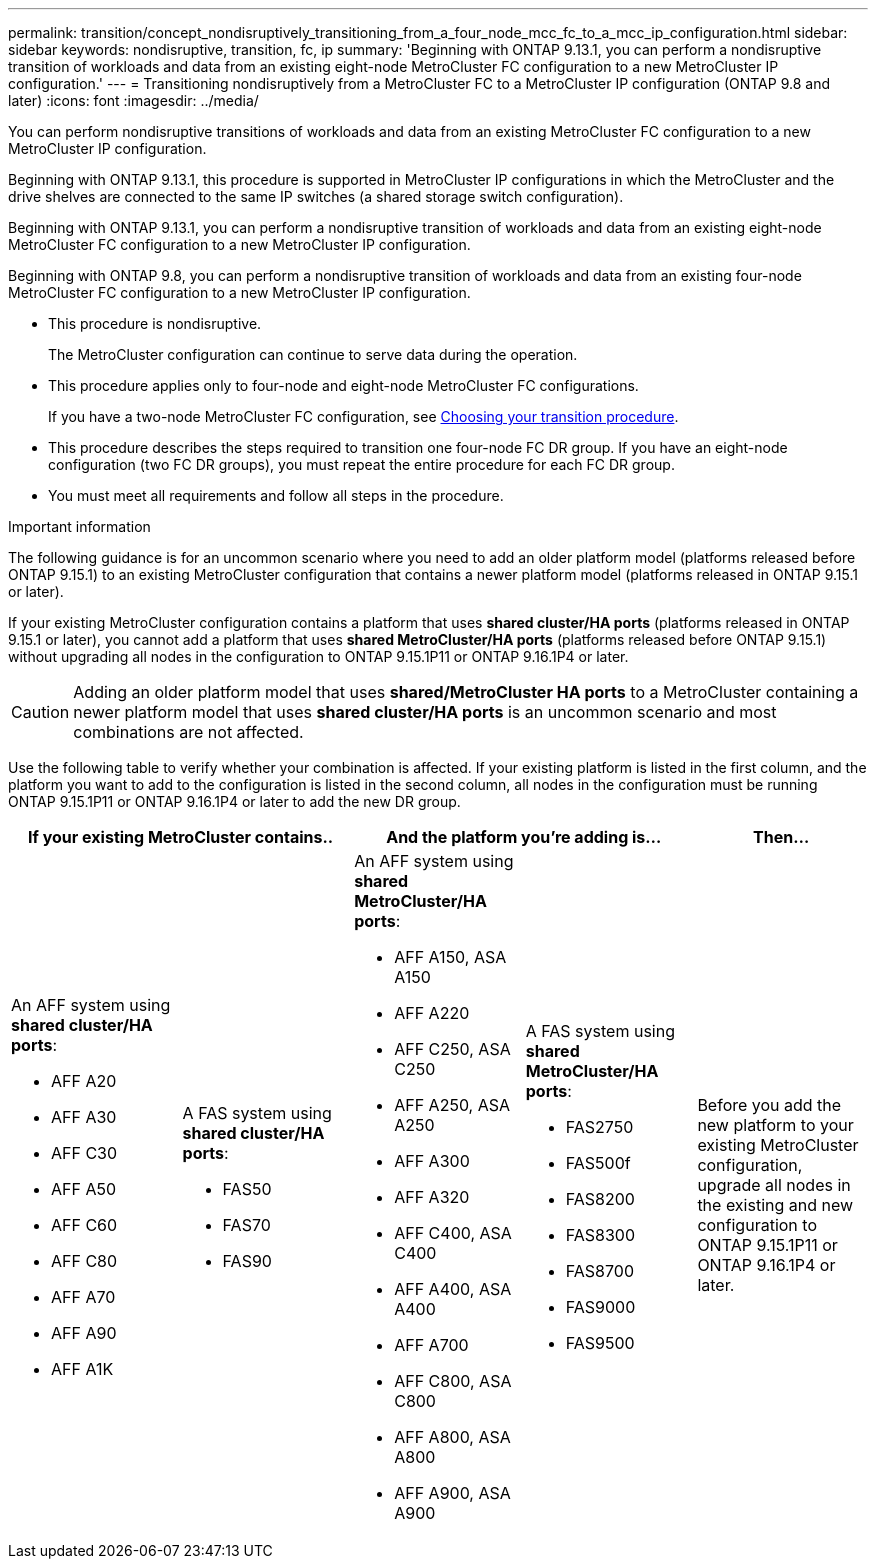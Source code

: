 ---
permalink: transition/concept_nondisruptively_transitioning_from_a_four_node_mcc_fc_to_a_mcc_ip_configuration.html
sidebar: sidebar
keywords: nondisruptive, transition, fc, ip
summary: 'Beginning with ONTAP 9.13.1, you can perform a nondisruptive transition of workloads and data from an existing eight-node MetroCluster FC configuration to a new MetroCluster IP configuration.'
---
= Transitioning nondisruptively from a MetroCluster FC to a MetroCluster IP configuration (ONTAP 9.8 and later)
:icons: font
:imagesdir: ../media/

[.lead]
You can perform nondisruptive transitions of workloads and data from an existing MetroCluster FC configuration to a new MetroCluster IP configuration.

Beginning with ONTAP 9.13.1, this procedure is supported in MetroCluster IP configurations in which the MetroCluster and the drive shelves are connected to the same IP switches (a shared storage switch configuration). 

Beginning with ONTAP 9.13.1, you can perform a nondisruptive transition of workloads and data from an existing eight-node MetroCluster FC configuration to a new MetroCluster IP configuration.

Beginning with ONTAP 9.8, you can perform a nondisruptive transition of workloads and data from an existing four-node MetroCluster FC configuration to a new MetroCluster IP configuration.

* This procedure is nondisruptive.
+
The MetroCluster configuration can continue to serve data during the operation.

* This procedure applies only to four-node and eight-node MetroCluster FC configurations.
+
If you have a two-node MetroCluster FC configuration, see link:concept_choosing_your_transition_procedure_mcc_transition.html[Choosing your transition procedure].

* This procedure describes the steps required to transition one four-node FC DR group. If you have an eight-node configuration (two FC DR groups), you must repeat the entire procedure for each FC DR group.

* You must meet all requirements and follow all steps in the procedure.

.Important information

The following guidance is for an uncommon scenario where you need to add an older platform model (platforms released before ONTAP 9.15.1) to an existing MetroCluster configuration that contains a newer platform model (platforms released in ONTAP 9.15.1 or later). 

If your existing MetroCluster configuration contains a platform that uses *shared cluster/HA ports* (platforms released in ONTAP 9.15.1 or later), you cannot add a platform that uses *shared MetroCluster/HA ports* (platforms released before ONTAP 9.15.1) without upgrading all nodes in the configuration to ONTAP 9.15.1P11 or ONTAP 9.16.1P4 or later. 

[CAUTION] 
====
Adding an older platform model that uses *shared/MetroCluster HA ports* to a MetroCluster containing a newer platform model that uses *shared cluster/HA ports* is an uncommon scenario and most combinations are not affected. 
==== 

Use the following table to verify whether your combination is affected. If your existing platform is listed in the first column, and the platform you want to add to the configuration is listed in the second column, all nodes in the configuration must be running ONTAP 9.15.1P11 or ONTAP 9.16.1P4 or later to add the new DR group.

[cols="20,20,20,20,20" options="header"]
|===
2+a| If your existing MetroCluster contains..
2+a| And the platform you're adding is...
a| Then... 
a|

An AFF system using *shared cluster/HA ports*: 

* AFF A20
* AFF A30
* AFF C30
* AFF A50
* AFF C60
* AFF C80
* AFF A70
* AFF A90
* AFF A1K
a|

A FAS system using *shared cluster/HA ports*: 

* FAS50
* FAS70
* FAS90
a|

An AFF system using *shared MetroCluster/HA ports*: 

* AFF A150, ASA A150 
* AFF A220
* AFF C250, ASA C250
* AFF A250, ASA A250
* AFF A300
* AFF A320
* AFF C400, ASA C400
* AFF A400, ASA A400
* AFF A700
* AFF C800, ASA C800
* AFF A800, ASA A800
* AFF A900, ASA A900
a|
A FAS system using *shared MetroCluster/HA ports*:

* FAS2750
* FAS500f
* FAS8200
* FAS8300
* FAS8700
* FAS9000
* FAS9500
|
Before you add the new platform to your existing MetroCluster configuration, upgrade all nodes in the existing and new configuration to ONTAP 9.15.1P11 or ONTAP 9.16.1P4 or later.

|===

// 2025 June 06, ONTAPDOC-2897